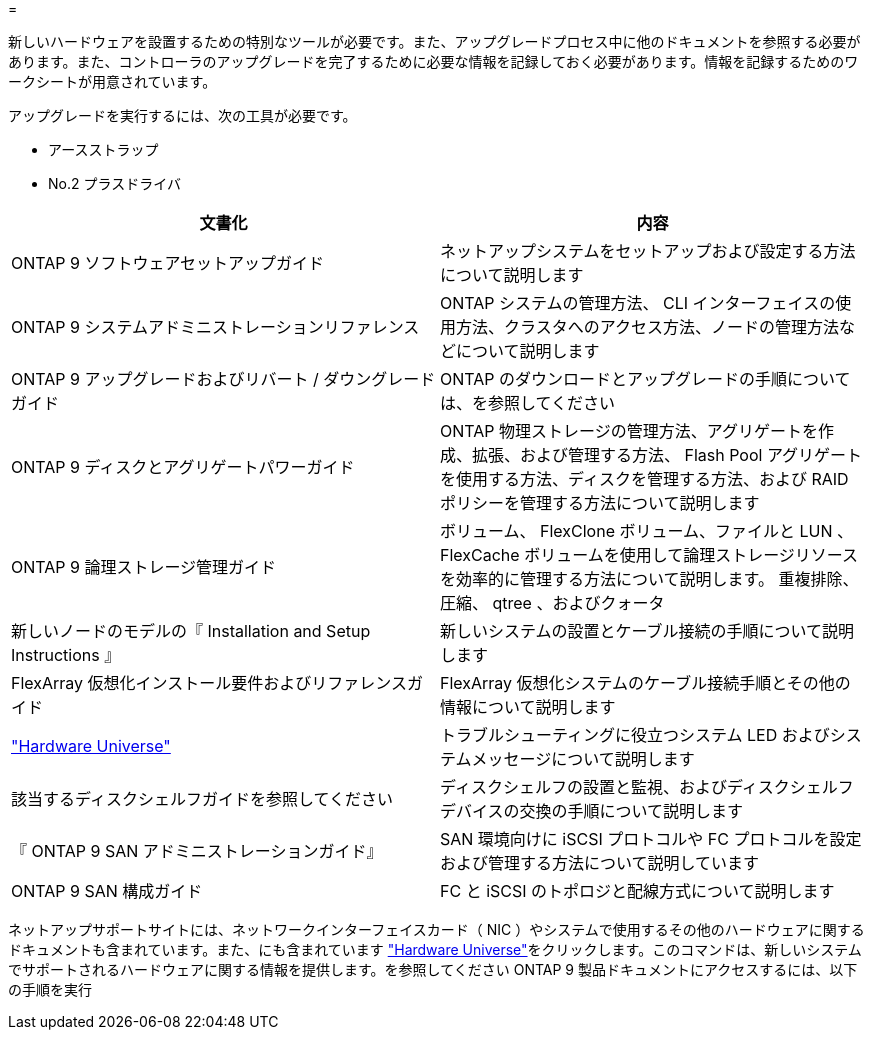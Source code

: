 = 


新しいハードウェアを設置するための特別なツールが必要です。また、アップグレードプロセス中に他のドキュメントを参照する必要があります。また、コントローラのアップグレードを完了するために必要な情報を記録しておく必要があります。情報を記録するためのワークシートが用意されています。

アップグレードを実行するには、次の工具が必要です。

* アースストラップ
* No.2 プラスドライバ


|===
| 文書化 | 内容 


| ONTAP 9 ソフトウェアセットアップガイド | ネットアップシステムをセットアップおよび設定する方法について説明します 


| ONTAP 9 システムアドミニストレーションリファレンス | ONTAP システムの管理方法、 CLI インターフェイスの使用方法、クラスタへのアクセス方法、ノードの管理方法などについて説明します 


| ONTAP 9 アップグレードおよびリバート / ダウングレードガイド | ONTAP のダウンロードとアップグレードの手順については、を参照してください 


| ONTAP 9 ディスクとアグリゲートパワーガイド | ONTAP 物理ストレージの管理方法、アグリゲートを作成、拡張、および管理する方法、 Flash Pool アグリゲートを使用する方法、ディスクを管理する方法、および RAID ポリシーを管理する方法について説明します 


| ONTAP 9 論理ストレージ管理ガイド | ボリューム、 FlexClone ボリューム、ファイルと LUN 、 FlexCache ボリュームを使用して論理ストレージリソースを効率的に管理する方法について説明します。 重複排除、圧縮、 qtree 、およびクォータ 


| 新しいノードのモデルの『 Installation and Setup Instructions 』 | 新しいシステムの設置とケーブル接続の手順について説明します 


| FlexArray 仮想化インストール要件およびリファレンスガイド | FlexArray 仮想化システムのケーブル接続手順とその他の情報について説明します 


| link:https://hwu.netapp.com["Hardware Universe"] | トラブルシューティングに役立つシステム LED およびシステムメッセージについて説明します 


| 該当するディスクシェルフガイドを参照してください | ディスクシェルフの設置と監視、およびディスクシェルフデバイスの交換の手順について説明します 


| 『 ONTAP 9 SAN アドミニストレーションガイド』 | SAN 環境向けに iSCSI プロトコルや FC プロトコルを設定および管理する方法について説明しています 


| ONTAP 9 SAN 構成ガイド | FC と iSCSI のトポロジと配線方式について説明します 
|===
ネットアップサポートサイトには、ネットワークインターフェイスカード（ NIC ）やシステムで使用するその他のハードウェアに関するドキュメントも含まれています。また、にも含まれています link:https://hwu.netapp.com["Hardware Universe"]をクリックします。このコマンドは、新しいシステムでサポートされるハードウェアに関する情報を提供します。を参照してください  ONTAP 9 製品ドキュメントにアクセスするには、以下の手順を実行
